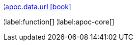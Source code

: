 ¦xref::overview/apoc.data/apoc.data.url.adoc[apoc.data.url icon:book[]] +


¦label:function[]
¦label:apoc-core[]
